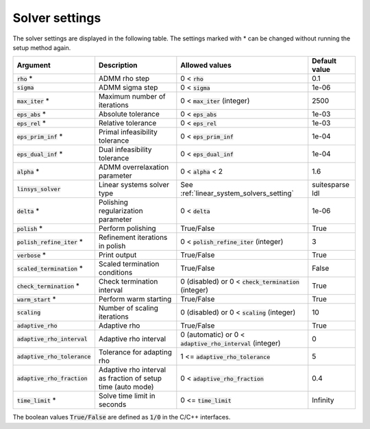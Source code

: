 .. _solver_settings :

Solver settings
---------------

The solver settings are displayed in the following table. The settings marked with * can be changed without running the setup method again.

.. tabularcolumns:: |p{4.5cm}|p{3.5cm}|p{6.5cm}|L|

+---------------------------------+---------------------------------------------------------------+--------------------------------------------------------------+-----------------------------------+
| Argument                        | Description                                                   | Allowed values                                               | Default value                     |
+=================================+===============================================================+==============================================================+===================================+
| :code:`rho` *                   | ADMM rho step                                                 | 0 < :code:`rho`                                              | 0.1                               |
+---------------------------------+---------------------------------------------------------------+--------------------------------------------------------------+-----------------------------------+
| :code:`sigma`                   | ADMM sigma step                                               | 0 < :code:`sigma`                                            | 1e-06                             |
+---------------------------------+---------------------------------------------------------------+--------------------------------------------------------------+-----------------------------------+
| :code:`max_iter` *              | Maximum number of iterations                                  | 0 < :code:`max_iter` (integer)                               | 2500                              |
+---------------------------------+---------------------------------------------------------------+--------------------------------------------------------------+-----------------------------------+
| :code:`eps_abs` *               | Absolute tolerance                                            | 0 < :code:`eps_abs`                                          | 1e-03                             |
+---------------------------------+---------------------------------------------------------------+--------------------------------------------------------------+-----------------------------------+
| :code:`eps_rel` *               | Relative tolerance                                            | 0 < :code:`eps_rel`                                          | 1e-03                             |
+---------------------------------+---------------------------------------------------------------+--------------------------------------------------------------+-----------------------------------+
| :code:`eps_prim_inf` *          | Primal infeasibility tolerance                                | 0 < :code:`eps_prim_inf`                                     | 1e-04                             |
+---------------------------------+---------------------------------------------------------------+--------------------------------------------------------------+-----------------------------------+
| :code:`eps_dual_inf` *          | Dual infeasibility tolerance                                  | 0 < :code:`eps_dual_inf`                                     | 1e-04                             |
+---------------------------------+---------------------------------------------------------------+--------------------------------------------------------------+-----------------------------------+
| :code:`alpha` *                 | ADMM overrelaxation parameter                                 | 0 < :code:`alpha` < 2                                        | 1.6                               |
+---------------------------------+---------------------------------------------------------------+--------------------------------------------------------------+-----------------------------------+
| :code:`linsys_solver`           | Linear systems solver type                                    | See :ref:`linear_system_solvers_setting`                     | suitesparse ldl                   |
+---------------------------------+---------------------------------------------------------------+--------------------------------------------------------------+-----------------------------------+
| :code:`delta` *                 | Polishing regularization parameter                            | 0 < :code:`delta`                                            | 1e-06                             |
+---------------------------------+---------------------------------------------------------------+--------------------------------------------------------------+-----------------------------------+
| :code:`polish` *                | Perform polishing                                             | True/False                                                   | True                              |
+---------------------------------+---------------------------------------------------------------+--------------------------------------------------------------+-----------------------------------+
| :code:`polish_refine_iter` *    | Refinement iterations in polish                               | 0 < :code:`polish_refine_iter` (integer)                     | 3                                 |
+---------------------------------+---------------------------------------------------------------+--------------------------------------------------------------+-----------------------------------+
| :code:`verbose` *               | Print output                                                  | True/False                                                   | True                              |
+---------------------------------+---------------------------------------------------------------+--------------------------------------------------------------+-----------------------------------+
| :code:`scaled_termination` *    | Scaled termination conditions                                 | True/False                                                   | False                             |
+---------------------------------+---------------------------------------------------------------+--------------------------------------------------------------+-----------------------------------+
| :code:`check_termination` *     | Check termination interval                                    | 0 (disabled) or 0 < :code:`check_termination` (integer)      | True                              |
+---------------------------------+---------------------------------------------------------------+--------------------------------------------------------------+-----------------------------------+
| :code:`warm_start` *            | Perform warm starting                                         | True/False                                                   | True                              |
+---------------------------------+---------------------------------------------------------------+--------------------------------------------------------------+-----------------------------------+
| :code:`scaling`                 | Number of scaling iterations                                  | 0 (disabled) or 0 < :code:`scaling` (integer)                | 10                                |
+---------------------------------+---------------------------------------------------------------+--------------------------------------------------------------+-----------------------------------+
| :code:`adaptive_rho`            | Adaptive rho                                                  | True/False                                                   | True                              |
+---------------------------------+---------------------------------------------------------------+--------------------------------------------------------------+-----------------------------------+
| :code:`adaptive_rho_interval`   | Adaptive rho interval                                         | 0 (automatic) or 0 < :code:`adaptive_rho_interval` (integer) | 0                                 |
+---------------------------------+---------------------------------------------------------------+--------------------------------------------------------------+-----------------------------------+
| :code:`adaptive_rho_tolerance`  | Tolerance for adapting rho                                    | 1 <= :code:`adaptive_rho_tolerance`                          | 5                                 |
+---------------------------------+---------------------------------------------------------------+--------------------------------------------------------------+-----------------------------------+
| :code:`adaptive_rho_fraction`   | Adaptive rho interval as fraction of setup time (auto mode)   | 0 < :code:`adaptive_rho_fraction`                            | 0.4                               |
+---------------------------------+---------------------------------------------------------------+--------------------------------------------------------------+-----------------------------------+
| :code:`time_limit` *            | Solve time limit in seconds                                   | 0 <= :code:`time_limit`                                      | Infinity                          |
+---------------------------------+---------------------------------------------------------------+--------------------------------------------------------------+-----------------------------------+

The boolean values :code:`True/False` are defined as :code:`1/0` in the C/C++ interfaces.


.. The infinity values correspond to:
..
.. +----------+--------------------+
.. | Language | Value              |
.. +==========+====================+
.. | C        | :code:`OSQP_INFTY` |
.. +----------+--------------------+
.. | Python   | :code:`numpy.inf`  |
.. +----------+--------------------+
.. | Matlab   | :code:`Inf`        |
.. +----------+--------------------+
.. | Julia    | :code:`Inf`        |
.. +----------+--------------------+
